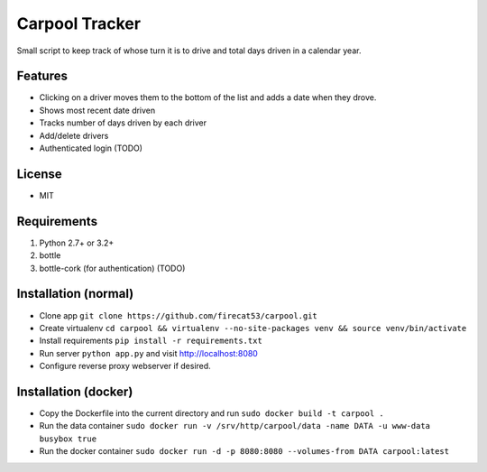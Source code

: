 Carpool Tracker
===============

Small script to keep track of whose turn it is to drive and total days driven in a calendar year.

Features
--------

- Clicking on a driver moves them to the bottom of the list and adds a date when they drove. 
- Shows most recent date driven
- Tracks number of days driven by each driver
- Add/delete drivers
- Authenticated login (TODO)


License
-------

- MIT

Requirements
------------

1. Python 2.7+ or 3.2+
2. bottle
3. bottle-cork (for authentication) (TODO)

Installation (normal)
---------------------

- Clone app ``git clone https://github.com/firecat53/carpool.git``
- Create virtualenv ``cd carpool && virtualenv --no-site-packages venv && source venv/bin/activate``
- Install requirements ``pip install -r requirements.txt``
- Run server ``python app.py`` and visit http://localhost:8080
- Configure reverse proxy webserver if desired.

Installation (docker)
---------------------
- Copy the Dockerfile into the current directory and run ``sudo docker build -t carpool .``
- Run the data container ``sudo docker run -v /srv/http/carpool/data -name DATA -u www-data busybox true``
- Run the docker container ``sudo docker run -d -p 8080:8080 --volumes-from DATA carpool:latest``
